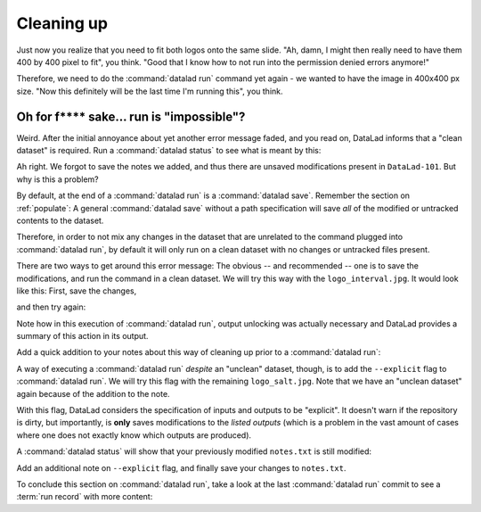 .. _run5:

Cleaning up
-----------

Just now you realize that you need to fit both logos onto the same slide.
"Ah, damn, I might then really need to have them 400 by 400 pixel to fit",
you think. "Good that I know how to not run into the permission denied errors anymore!"

Therefore, we need to do the :command:`datalad run` command yet again - we wanted to have
the image in 400x400 px size. "Now this definitely will be the last time I'm running this",
you think.

.. runrecord:: _examples/DL-101-112-101
   :language: console
   :workdir: dl-101/DataLad-101
   :emphasize-lines: 5

   $ datalad run -m "Resize logo for slides" \
   --input "recordings/longnow/.datalad/feed_metadata/logo_interval.jpg" \
   --output "recordings/interval_logo_small.jpg" \
   "convert -resize 400x400 recordings/longnow/.datalad/feed_metadata/logo_interval.jpg recordings/interval_logo_small.jpg"

Oh for f**** sake... run is "impossible"?
^^^^^^^^^^^^^^^^^^^^^^^^^^^^^^^^^^^^^^^^^

Weird. After the initial annoyance about yet another error message faded,
and you read on,
DataLad informs that a "clean dataset" is required.
Run a :command:`datalad status` to see what is meant by this:

.. runrecord:: _examples/DL-101-112-102
   :language: console
   :workdir: dl-101/DataLad-101

   $ datalad status

Ah right. We forgot to save the notes we added, and thus there are
unsaved modifications present in ``DataLad-101``.
But why is this a problem?

By default, at the end of a :command:`datalad run` is a :command:`datalad save`.
Remember the section on :ref:`populate`: A general :command:`datalad save` without
a path specification will save *all* of the modified or untracked
contents to the dataset.

Therefore, in order to not mix any changes in the dataset that are unrelated
to the command plugged into :command:`datalad run`, by default it will only run
on a clean dataset with no changes or untracked files present.

There are two ways to get around this error message:
The obvious -- and recommended -- one is to save the modifications,
and run the command in a clean dataset.
We will try this way with the ``logo_interval.jpg``.
It would look like this:
First, save the changes,


.. runrecord:: _examples/DL-101-112-103
   :language: console
   :workdir: dl-101/DataLad-101

   $ datalad save -m "add additional notes on run options"

and then try again:

.. runrecord:: _examples/DL-101-112-104
   :language: console
   :workdir: dl-101/DataLad-101

   $ datalad run -m "Resize logo for slides" \
   --input "recordings/longnow/.datalad/feed_metadata/logo_interval.jpg" \
   --output "recordings/interval_logo_small.jpg" \
   "convert -resize 400x400 recordings/longnow/.datalad/feed_metadata/logo_interval.jpg recordings/interval_logo_small.jpg"

Note how in this execution of :command:`datalad run`, output unlocking was actually
necessary and DataLad provides a summary of this action in its output.

Add a quick addition to your notes about this way of cleaning up prior
to a :command:`datalad run`:

.. runrecord:: _examples/DL-101-112-105
   :language: console
   :workdir: dl-101/DataLad-101

   $ cat << EOT >> notes.txt
   Important! If the dataset is not "clean" (a datalad status output is empty),
   datalad run will not work - you will have to save modifications present in your
   dataset.
   EOT


A way of executing a :command:`datalad run` *despite* an "unclean" dataset,
though, is to add the ``--explicit`` flag to :command:`datalad run`.
We will try this flag with the remaining ``logo_salt.jpg``. Note that
we have an "unclean dataset" again because of the
addition to the note.


.. runrecord:: _examples/DL-101-112-106
   :language: console
   :workdir: dl-101/DataLad-101

   $ datalad run -m "Resize logo for slides" \
   --input "recordings/longnow/.datalad/feed_metadata/logo_salt.jpg" \
   --output "recordings/salt_logo_small.jpg" \
   --explicit \
   "convert -resize 400x400 recordings/longnow/.datalad/feed_metadata/logo_salt.jpg recordings/salt_logo_small.jpg"

With this flag, DataLad considers the specification of inputs and outputs to be "explicit".
It doesn't warn if the repository is dirty, but importantly, is
**only** saves modifications to the *listed outputs* (which is a problem in the
vast amount of cases where one does not exactly know which outputs are produced).

A :command:`datalad status` will show that your previously modified ``notes.txt``
is still modified:

.. runrecord:: _examples/DL-101-112-110
   :language: console
   :workdir: dl-101/DataLad-101

   $ datalad status

Add an additional note on ``--explicit`` flag, and finally save your changes to ``notes.txt``.

.. runrecord:: _examples/DL-101-112-107
   :language: console
   :workdir: dl-101/DataLad-101

   $ cat << EOT >> notes.txt
   As suboptimal alternative is the --explicit flag,
   used to record only those changes done
   to the files listed with --output flags.

   EOT

.. runrecord:: _examples/DL-101-112-108
   :language: console
   :workdir: dl-101/DataLad-101

   $ datalad save -m "add note on clean datasets"

To conclude this section on :command:`datalad run`, take a look at the last :command:`datalad run`
commit to see a :term:`run record` with more content:

.. runrecord:: _examples/DL-101-112-109
   :language: console
   :workdir: dl-101/DataLad-101
   :lines: 1, 24-50
   :emphasize-lines: 11, 15-17, 18-20

   $ git log -p -2

.. todo::

   - how to escape special characters